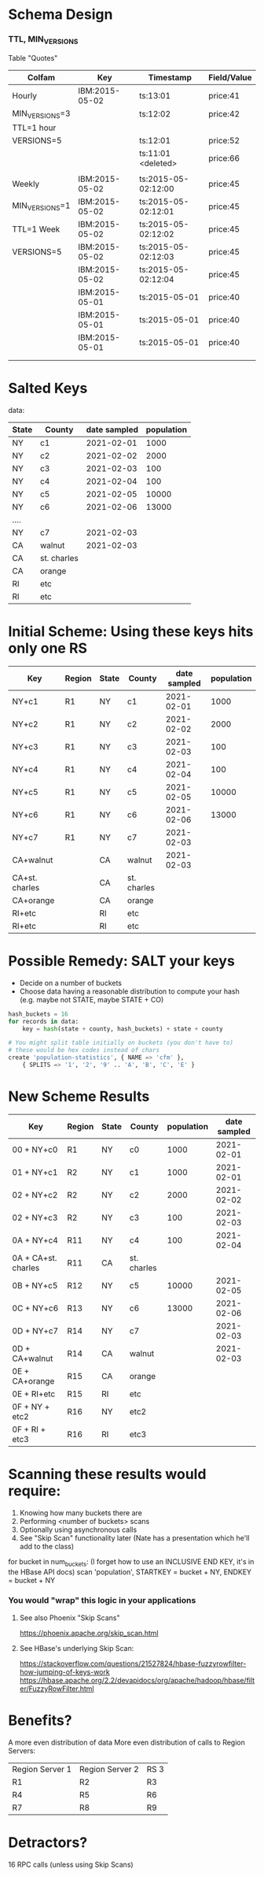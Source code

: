 #+STARTUP: odd
#+STARTUP: hidestars

* Schema Design

*** TTL, MIN_VERSIONS

Table "Quotes"

| Colfam         | Key            | Timestamp           | Field/Value |
|----------------+----------------+---------------------+-------------|
| Hourly         | IBM:2015-05-02 | ts:13:01            | price:41    |
| MIN_VERSIONS=3 |                | ts:12:02            | price:42    |
| TTL=1 hour     |                |                     |             |
| VERSIONS=5     |                | ts:12:01            | price:52    |
|                |                | ts:11:01 <deleted>  | price:66    |
|                |                |                     |             |
|----------------+----------------+---------------------+-------------|
| Weekly         | IBM:2015-05-02 | ts:2015-05-02:12:00 | price:45    |
| MIN_VERSIONS=1 | IBM:2015-05-02 | ts:2015-05-02:12:01 | price:45    |
| TTL=1 Week     | IBM:2015-05-02 | ts:2015-05-02:12:02 | price:45    |
| VERSIONS=5     | IBM:2015-05-02 | ts:2015-05-02:12:03 | price:45    |
|                | IBM:2015-05-02 | ts:2015-05-02:12:04 | price:45    |
|                | IBM:2015-05-01 | ts:2015-05-01       | price:40    |
|                | IBM:2015-05-01 | ts:2015-05-01       | price:40    |
|                | IBM:2015-05-01 | ts:2015-05-01       | price:40    |
|                |                |                     |             |
|                |                |                     |             |

* Salted Keys


data:

| State | County      | date sampled | population |
|-------+-------------+--------------+------------|
| NY    | c1          |   2021-02-01 |       1000 |
| NY    | c2          |   2021-02-02 |       2000 |
| NY    | c3          |   2021-02-03 |        100 |
| NY    | c4          |   2021-02-04 |        100 |
| NY    | c5          |   2021-02-05 |      10000 |
| NY    | c6          |   2021-02-06 |      13000 |
| ....  |             |              |            |
| NY    | c7          |   2021-02-03 |            |
| CA    | walnut      |   2021-02-03 |            |
| CA    | st. charles |              |            |
| CA    | orange      |              |            |
| RI    | etc         |              |            |
| RI    | etc         |              |            |


* Initial Scheme:  Using these keys hits only one RS

| Key            | Region | State | County      | date sampled | population |
|----------------+--------+-------+-------------+--------------+------------|
| NY+c1          | R1     | NY    | c1          |   2021-02-01 |       1000 |
| NY+c2          | R1     | NY    | c2          |   2021-02-02 |       2000 |
| NY+c3          | R1     | NY    | c3          |   2021-02-03 |        100 |
| NY+c4          | R1     | NY    | c4          |   2021-02-04 |        100 |
| NY+c5          | R1     | NY    | c5          |   2021-02-05 |      10000 |
| NY+c6          | R1     | NY    | c6          |   2021-02-06 |      13000 |
| NY+c7          | R1     | NY    | c7          |   2021-02-03 |            |
| CA+walnut      |        | CA    | walnut      |   2021-02-03 |            |
| CA+st. charles |        | CA    | st. charles |              |            |
| CA+orange      |        | CA    | orange      |              |            |
| RI+etc         |        | RI    | etc         |              |            |
| RI+etc         |        | RI    | etc         |              |            |


* Possible Remedy:  SALT your keys

- Decide on a number of buckets
- Choose data having a reasonable distribution to compute your hash
  (e.g. maybe not STATE, maybe STATE + CO)
  
#+BEGIN_SRC python
hash_buckets = 16
for records in data:
    key = hash(state + county, hash_buckets) + state + county

# You might split table initially on buckets (you don't have to)
# these would be hex codes instead of chars
create 'population-statistics', { NAME => 'cfm' },
    { SPLITS => '1', '2', '9' .. 'A', 'B', 'C', 'E' }
#+END_SRC

* New Scheme Results

| Key                 | Region | State | County      | population | date sampled |
|---------------------+--------+-------+-------------+------------+--------------|
| 00 + NY+c0          | R1     | NY    | c0          |       1000 |   2021-02-01 |
| 01 + NY+c1          | R2     | NY    | c1          |       1000 |   2021-02-01 |
| 02 + NY+c2          | R2     | NY    | c2          |       2000 |   2021-02-02 |
| 02 + NY+c3          | R2     | NY    | c3          |        100 |   2021-02-03 |
| 0A + NY+c4          | R11    | NY    | c4          |        100 |   2021-02-04 |
| 0A + CA+st. charles | R11    | CA    | st. charles |            |              |
| 0B + NY+c5          | R12    | NY    | c5          |      10000 |   2021-02-05 |
| 0C + NY+c6          | R13    | NY    | c6          |      13000 |   2021-02-06 |
| 0D + NY+c7          | R14    | NY    | c7          |            |   2021-02-03 |
| 0D + CA+walnut      | R14    | CA    | walnut      |            |   2021-02-03 |
| 0E + CA+orange      | R15    | CA    | orange      |            |              |
| 0E + RI+etc         | R15    | RI    | etc         |            |              |
| 0F + NY + etc2      | R16    | NY    | etc2        |            |              |
| 0F + RI + etc3      | R16    | RI    | etc3        |            |              |


* Scanning these results would require:

1) Knowing how many buckets there are
2) Performing <number of buckets> scans
3) Optionally using asynchronous calls
4) See "Skip Scan" functionality later (Nate has a presentation which
   he'll add to the class)


for bucket in num_buckets:
    (I forget how to use an INCLUSIVE END KEY, it's in the HBase
    API docs)
    scan 'population', STARTKEY = bucket + NY, ENDKEY = bucket + NY

    
*** You would "wrap" this logic in your applications

***** See also Phoenix "Skip Scans"
https://phoenix.apache.org/skip_scan.html

***** See HBase's underlying Skip Scan:
https://stackoverflow.com/questions/21527824/hbase-fuzzyrowfilter-how-jumping-of-keys-work
https://hbase.apache.org/2.2/devapidocs/org/apache/hadoop/hbase/filter/FuzzyRowFilter.html


* Benefits?

A more even distribution of data
More even distribution of calls to Region Servers:

| Region Server 1 | Region Server 2 | RS 3 |
| R1              | R2              | R3   |
| R4              | R5              | R6   |
| R7              | R8              | R9   |

* Detractors?

16 RPC calls (unless using Skip Scans)

